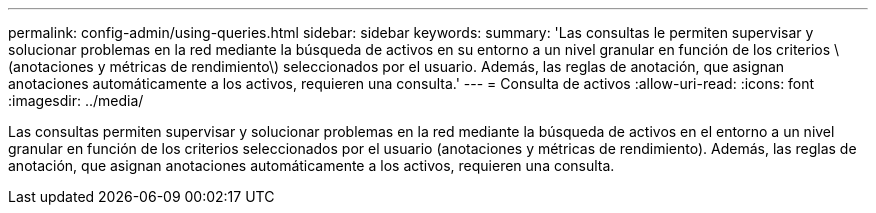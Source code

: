 ---
permalink: config-admin/using-queries.html 
sidebar: sidebar 
keywords:  
summary: 'Las consultas le permiten supervisar y solucionar problemas en la red mediante la búsqueda de activos en su entorno a un nivel granular en función de los criterios \(anotaciones y métricas de rendimiento\) seleccionados por el usuario. Además, las reglas de anotación, que asignan anotaciones automáticamente a los activos, requieren una consulta.' 
---
= Consulta de activos
:allow-uri-read: 
:icons: font
:imagesdir: ../media/


[role="lead"]
Las consultas permiten supervisar y solucionar problemas en la red mediante la búsqueda de activos en el entorno a un nivel granular en función de los criterios seleccionados por el usuario (anotaciones y métricas de rendimiento). Además, las reglas de anotación, que asignan anotaciones automáticamente a los activos, requieren una consulta.
